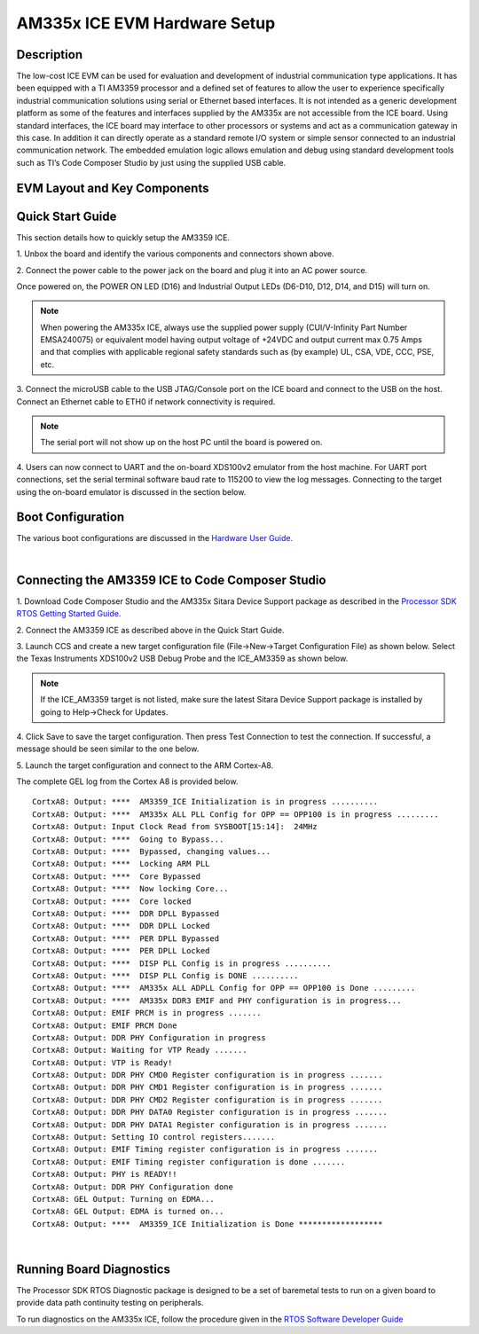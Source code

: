 
AM335x ICE EVM Hardware Setup
=============================

Description
------------

The low-cost ICE EVM can be used for evaluation and development of
industrial communication type applications. It has been equipped with a
TI AM3359 processor and a defined set of features to allow the user to
experience specifically industrial communication solutions using serial
or Ethernet based interfaces. It is not intended as a generic
development platform as some of the features and interfaces supplied by
the AM335x are not accessible from the ICE board. Using standard
interfaces, the ICE board may interface to other processors or systems
and act as a communication gateway in this case. In addition it can
directly operate as a standard remote I/O system or simple sensor
connected to an industrial communication network. The embedded emulation
logic allows emulation and debug using standard development tools such
as TI’s Code Composer Studio by just using the supplied USB cable.

EVM Layout and Key Components
------------------------------

.. Image:: ../../../images/ICE_V2_marked.png
	:scale: 50%

Quick Start Guide
--------------------

This section details how to quickly setup the AM3359 ICE.

1. Unbox the board and identify the various components and connectors
shown above.

2. Connect the power cable to the power jack on the board and plug it
into an AC power source.

.. Image:: ../../../images/ICE335924V.png
	:scale: 50%
	
Once powered on, the POWER ON LED (D16) and Industrial Output LEDs
(D6-D10, D12, D14, and D15) will turn on.


.. Note:: When powering the AM335x ICE, always use the supplied power supply (CUI/V-Infinity Part Number EMSA240075) or equivalent model having output voltage of +24VDC and output current max 0.75 Amps and that complies with applicable regional safety standards such as (by example) UL, CSA, VDE, CCC, PSE, etc.

3. Connect the microUSB cable to the USB JTAG/Console port on the ICE board and connect to the USB on the host. Connect an Ethernet cable to 
ETH0 if network connectivity is required.

.. Image:: ../../../images/ICE3359USB.png
	:scale: 50%
	
.. Note:: The serial port will not show up on the host PC until the board is powered on.

4. Users can now connect to UART and the on-board XDS100v2 emulator from 
the host machine. For UART port connections, set the serial terminal 
software baud rate to 115200 to view the log messages. Connecting to the 
target using the on-board emulator is discussed in the section below.


.. Image:: ../../../images/Serial_connect.jpg
	:scale: 50%
	
.. Image:: ../../../images/Baudrate.jpg
	:scale: 50%

Boot Configuration
--------------------

The various boot configurations are discussed in the `Hardware User
Guide. <http://www.ti.com/lit/spruip3>`__

|

Connecting the AM3359 ICE to Code Composer Studio
------------------------------------------------------

1. Download Code Composer Studio and the AM335x Sitara Device Support
package as described in the `Processor SDK RTOS Getting Started
Guide. <http://software-dl.ti.com/processor-sdk-rtos/esd/docs/latest/rtos/index_overview.html#code-composer-studio>`__

2. Connect the AM3359 ICE as described above in the 
Quick Start Guide.

3. Launch CCS and create a new target configuration file
(File->New->Target Configuration File) as shown below. Select the Texas
Instruments XDS100v2 USB Debug Probe and the ICE\_AM3359 as shown below.


.. Note:: If the ICE\_AM3359 target is not listed, make sure the latest Sitara Device Support package is installed by going to Help->Check for Updates.

.. Image:: ../../../images/ICE3359TargetConfig.png
	:scale: 50%
	
4. Click Save to save the target configuration. Then press Test
Connection to test the connection. If successful, a message should be
seen similar to the one below.

.. Image:: ../../../images/ICE3359Test.png
	:scale: 50%

5. Launch the target configuration and connect 
to the ARM Cortex-A8.

The complete GEL log from the Cortex A8 is provided below.

::

    CortxA8: Output: ****  AM3359_ICE Initialization is in progress .......... 
    CortxA8: Output: ****  AM335x ALL PLL Config for OPP == OPP100 is in progress ......... 
    CortxA8: Output: Input Clock Read from SYSBOOT[15:14]:  24MHz
    CortxA8: Output: ****  Going to Bypass... 
    CortxA8: Output: ****  Bypassed, changing values... 
    CortxA8: Output: ****  Locking ARM PLL
    CortxA8: Output: ****  Core Bypassed
    CortxA8: Output: ****  Now locking Core...
    CortxA8: Output: ****  Core locked
    CortxA8: Output: ****  DDR DPLL Bypassed
    CortxA8: Output: ****  DDR DPLL Locked
    CortxA8: Output: ****  PER DPLL Bypassed
    CortxA8: Output: ****  PER DPLL Locked
    CortxA8: Output: ****  DISP PLL Config is in progress .......... 
    CortxA8: Output: ****  DISP PLL Config is DONE .......... 
    CortxA8: Output: ****  AM335x ALL ADPLL Config for OPP == OPP100 is Done ......... 
    CortxA8: Output: ****  AM335x DDR3 EMIF and PHY configuration is in progress... 
    CortxA8: Output: EMIF PRCM is in progress ....... 
    CortxA8: Output: EMIF PRCM Done 
    CortxA8: Output: DDR PHY Configuration in progress 
    CortxA8: Output: Waiting for VTP Ready ....... 
    CortxA8: Output: VTP is Ready! 
    CortxA8: Output: DDR PHY CMD0 Register configuration is in progress ....... 
    CortxA8: Output: DDR PHY CMD1 Register configuration is in progress ....... 
    CortxA8: Output: DDR PHY CMD2 Register configuration is in progress ....... 
    CortxA8: Output: DDR PHY DATA0 Register configuration is in progress ....... 
    CortxA8: Output: DDR PHY DATA1 Register configuration is in progress ....... 
    CortxA8: Output: Setting IO control registers....... 
    CortxA8: Output: EMIF Timing register configuration is in progress ....... 
    CortxA8: Output: EMIF Timing register configuration is done ....... 
    CortxA8: Output: PHY is READY!!
    CortxA8: Output: DDR PHY Configuration done 
    CortxA8: GEL Output: Turning on EDMA...  
    CortxA8: GEL Output: EDMA is turned on...  
    CortxA8: Output: ****  AM3359_ICE Initialization is Done ******************

| 

Running Board Diagnostics
-----------------------------

The Processor SDK RTOS Diagnostic package is designed to be a set of
baremetal tests to run on a given board to provide data path continuity
testing on peripherals.

To run diagnostics on the AM335x ICE, follow the procedure given in the
`RTOS Software Developer
Guide <http://software-dl.ti.com/processor-sdk-rtos/esd/docs/latest/rtos/index_board.html#running-the-diagnostic-examples>`__
